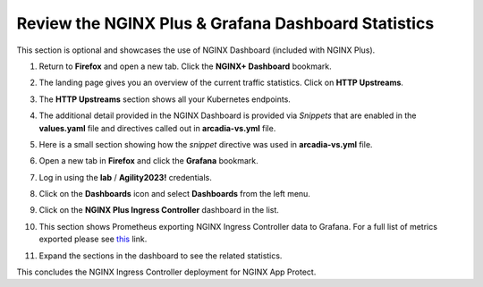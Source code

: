 Review the NGINX Plus & Grafana Dashboard Statistics
====================================================

This section is optional and showcases the use of NGINX Dashboard (included with NGINX Plus). 

1. Return to **Firefox** and open a new tab. Click the **NGINX+ Dashboard** bookmark.

.. image:: images/nginx_dashboard_bookmark.png

2. The landing page gives you an overview of the current traffic statistics. Click on **HTTP Upstreams**.

.. image:: images/nginx_dashboard_landing.png

3. The **HTTP Upstreams** section shows all your Kubernetes endpoints.

.. image:: images/nginx-plus-dashboard-upstreams.png

4. The additional detail provided in the NGINX Dashboard is provided via *Snippets* that are enabled in the **values.yaml** file and directives called out in **arcadia-vs.yml** file.

.. image:: images/status-zone.png

5. Here is a small section showing how the *snippet* directive was used in **arcadia-vs.yml** file.

.. image:: images/snippet.png
   :scale: 50%
   :align: center

6. Open a new tab in **Firefox** and click the **Grafana** bookmark.

.. image:: images/grafana_bookmark.png

7. Log in using the **lab** / **Agility2023!** credentials.

.. image:: images/grafana_login.png

8. Click on the **Dashboards** icon and select **Dashboards** from the left menu. 

.. image:: images/menu_selection.png

9. Click on the **NGINX Plus Ingress Controller** dashboard in the list. 

.. image:: images/grafana_nginx_dashboard.png

10. This section shows Prometheus exporting NGINX Ingress Controller data to Grafana. For a full list of metrics exported please see `this <https://github.com/nginxinc/nginx-prometheus-exporter#exported-metrics>`_ link.

.. image:: images/grafana.png 

11. Expand the sections in the dashboard to see the related statistics.

.. image:: images/grafana_full_dashboard.png

This concludes the NGINX Ingress Controller deployment for NGINX App Protect.